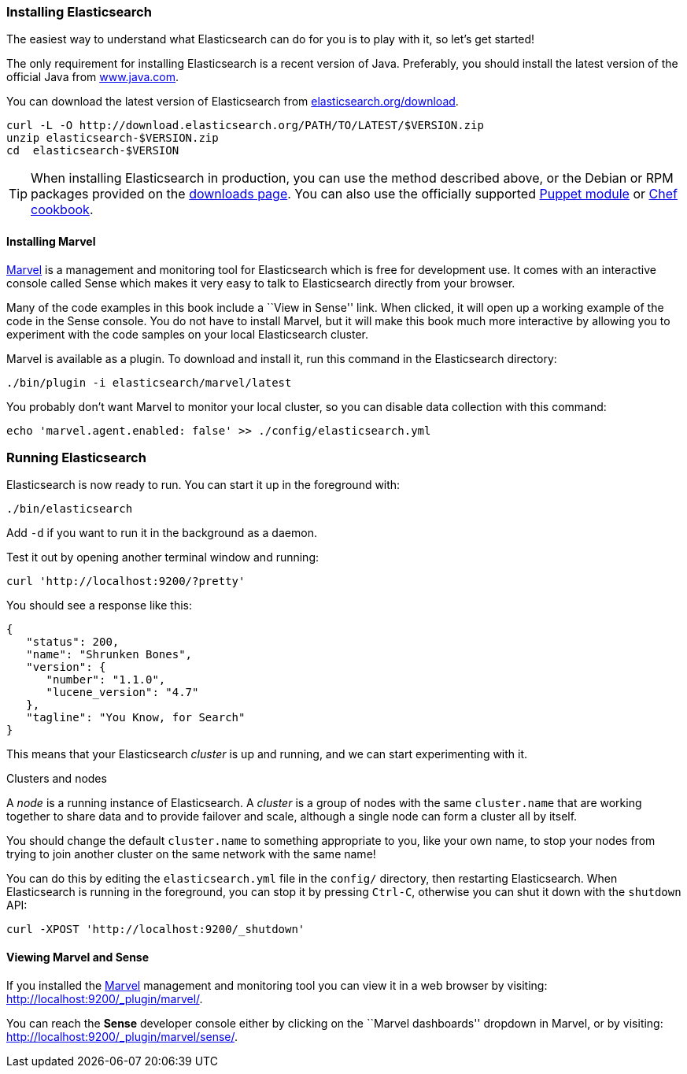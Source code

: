 === Installing Elasticsearch

The easiest way to understand what Elasticsearch can do for you is to
play with it, so let's get started!

The only requirement for installing Elasticsearch is a recent version of Java.
Preferably, you should install the latest version of the official Java
from http://www.java.com[www.java.com].

You can download the latest version of Elasticsearch from
http://www.elasticsearch.org/download/[elasticsearch.org/download].

[source,sh]
--------------------------------------------------
curl -L -O http://download.elasticsearch.org/PATH/TO/LATEST/$VERSION.zip
unzip elasticsearch-$VERSION.zip
cd  elasticsearch-$VERSION
--------------------------------------------------

TIP: When installing Elasticsearch in production, you can use the method
described above, or the Debian or RPM packages provided on the
http://www.elasticsearch.org/downloads[downloads page]. You can also use
the officially supported
https://github.com/elasticsearch/puppet-elasticsearch[Puppet module] or
https://github.com/elasticsearch/cookbook-elasticsearch[Chef cookbook].

[[marvel]]
==== Installing Marvel

http://www.elasticsearch.com/marvel[Marvel] is a management and monitoring
tool for Elasticsearch which is free for development use. It comes with an
interactive console called Sense which makes it very easy to talk to
Elasticsearch directly from your browser.

Many of the code examples in this book include a ``View in Sense'' link. When
clicked, it will open up a working example of the code in the Sense console.
You do not have to install Marvel, but it will make this book much more
interactive by allowing you to  experiment with the code samples on your local
Elasticsearch cluster.

Marvel is available as a plugin. To download and install it, run this command
in the Elasticsearch directory:

[source,sh]
--------------------------------------------------
./bin/plugin -i elasticsearch/marvel/latest
--------------------------------------------------

You probably don't want Marvel to monitor your local cluster, so you can
disable data collection with this command:

[source,sh]
--------------------------------------------------
echo 'marvel.agent.enabled: false' >> ./config/elasticsearch.yml
--------------------------------------------------

[[running-elasticsearch]]
=== Running Elasticsearch

Elasticsearch is now ready to run. You can start it up in the foreground
with:

[source,sh]
--------------------------------------------------
./bin/elasticsearch
--------------------------------------------------
Add `-d` if you want to run it in the background as a daemon.

Test it out by opening another terminal window and running:

[source,sh]
--------------------------------------------------
curl 'http://localhost:9200/?pretty'
--------------------------------------------------


You should see a response like this:

[source,js]
--------------------------------------------------
{
   "status": 200,
   "name": "Shrunken Bones",
   "version": {
      "number": "1.1.0",
      "lucene_version": "4.7"
   },
   "tagline": "You Know, for Search"
}
--------------------------------------------------
// SENSE: 010_Intro/10_Info.json

This means that your Elasticsearch _cluster_ is up and running, and we can
start experimenting with it.

.Clusters and nodes
****

A _node_ is a running instance of Elasticsearch. A _cluster_ is a group of
nodes with the same `cluster.name` that are working together to share data
and to provide failover and scale, although a single node can form a cluster
all by itself.

****

You should change the default `cluster.name` to something appropriate to you,
like your own name, to stop your nodes from trying to join another cluster on
the same network with the same name!

You can do this by editing the `elasticsearch.yml` file in the `config/`
directory, then restarting Elasticsearch.  When Elasticsearch is running in
the foreground, you can stop it by pressing `Ctrl-C`, otherwise you can shut
it down with the `shutdown` API:

[source,sh]
--------------------------------------------------
curl -XPOST 'http://localhost:9200/_shutdown'
--------------------------------------------------


==== Viewing Marvel and Sense

If you installed the <<marvel,Marvel>> management and monitoring tool you can
view it in a web browser by visiting:
http://localhost:9200/_plugin/marvel/.

You can reach the *Sense* developer console either by clicking on the ``Marvel
dashboards'' dropdown in Marvel, or by visiting:
http://localhost:9200/_plugin/marvel/sense/.
